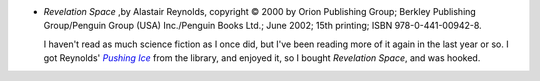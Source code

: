 .. title: Recent Reading: Alastair Reynolds
.. slug: alastair-reynolds
.. date: 2009-02-28 00:00:00 UTC-05:00
.. tags: recent reading,science fiction
.. category: books/read/2009/02
.. link: 
.. description: 
.. type: text


+ `Revelation Space` ,by Alastair Reynolds, copyright © 2000 by Orion
  Publishing Group;  Berkley Publishing Group/Penguin Group (USA)
  Inc./Penguin Books Ltd.; June 2002; 15th printing; ISBN
  978-0-441-00942-8.

  I haven't read as much science fiction as I once did, but I've been
  reading more of it again in the last year or so.  I got Reynolds'
  |Pushing Ice|_ from the library, and enjoyed it, so I bought
  `Revelation Space`, and was hooked.

.. |Pushing Ice| replace:: `Pushing Ice`
.. _`Pushing Ice`: /books/read/2009/01/reynolds.html
